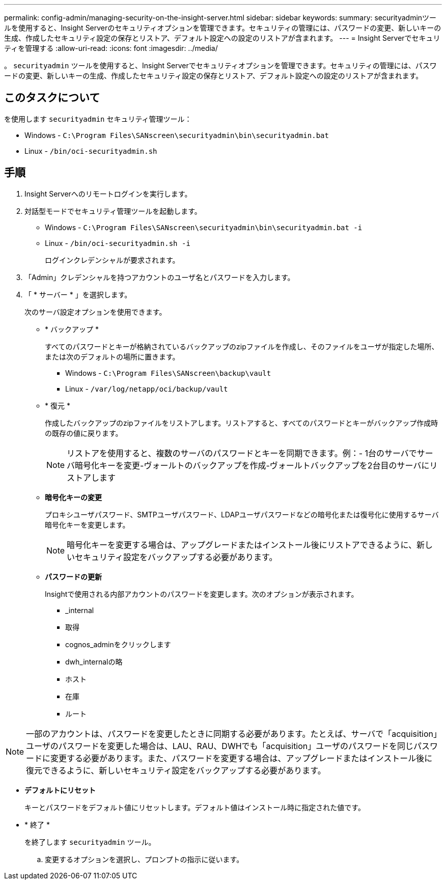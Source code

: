 ---
permalink: config-admin/managing-security-on-the-insight-server.html 
sidebar: sidebar 
keywords:  
summary: securityadminツールを使用すると、Insight Serverのセキュリティオプションを管理できます。セキュリティの管理には、パスワードの変更、新しいキーの生成、作成したセキュリティ設定の保存とリストア、デフォルト設定への設定のリストアが含まれます。 
---
= Insight Serverでセキュリティを管理する
:allow-uri-read: 
:icons: font
:imagesdir: ../media/


[role="lead"]
。 `securityadmin` ツールを使用すると、Insight Serverでセキュリティオプションを管理できます。セキュリティの管理には、パスワードの変更、新しいキーの生成、作成したセキュリティ設定の保存とリストア、デフォルト設定への設定のリストアが含まれます。



== このタスクについて

を使用します `securityadmin` セキュリティ管理ツール：

* Windows - `C:\Program Files\SANscreen\securityadmin\bin\securityadmin.bat`
* Linux - `/bin/oci-securityadmin.sh`




== 手順

. Insight Serverへのリモートログインを実行します。
. 対話型モードでセキュリティ管理ツールを起動します。
+
** Windows - `C:\Program Files\SANscreen\securityadmin\bin\securityadmin.bat -i`
** Linux - `/bin/oci-securityadmin.sh -i`
+
ログインクレデンシャルが要求されます。



. 「Admin」クレデンシャルを持つアカウントのユーザ名とパスワードを入力します。
. 「 * サーバー * 」を選択します。
+
次のサーバ設定オプションを使用できます。

+
** * バックアップ *
+
すべてのパスワードとキーが格納されているバックアップのzipファイルを作成し、そのファイルをユーザが指定した場所、または次のデフォルトの場所に置きます。

+
*** Windows - `C:\Program Files\SANscreen\backup\vault`
*** Linux - `/var/log/netapp/oci/backup/vault`


** * 復元 *
+
作成したバックアップのzipファイルをリストアします。リストアすると、すべてのパスワードとキーがバックアップ作成時の既存の値に戻ります。

+
[NOTE]
====
リストアを使用すると、複数のサーバのパスワードとキーを同期できます。例：- 1台のサーバでサーバ暗号化キーを変更-ヴォールトのバックアップを作成-ヴォールトバックアップを2台目のサーバにリストアします

====
** *暗号化キーの変更*
+
プロキシユーザパスワード、SMTPユーザパスワード、LDAPユーザパスワードなどの暗号化または復号化に使用するサーバ暗号化キーを変更します。

+
[NOTE]
====
暗号化キーを変更する場合は、アップグレードまたはインストール後にリストアできるように、新しいセキュリティ設定をバックアップする必要があります。

====
** *パスワードの更新*
+
Insightで使用される内部アカウントのパスワードを変更します。次のオプションが表示されます。

+
*** _internal
*** 取得
*** cognos_adminをクリックします
*** dwh_internalの略
*** ホスト
*** 在庫
*** ルート






[NOTE]
====
一部のアカウントは、パスワードを変更したときに同期する必要があります。たとえば、サーバで「acquisition」ユーザのパスワードを変更した場合は、LAU、RAU、DWHでも「acquisition」ユーザのパスワードを同じパスワードに変更する必要があります。また、パスワードを変更する場合は、アップグレードまたはインストール後に復元できるように、新しいセキュリティ設定をバックアップする必要があります。

====
* *デフォルトにリセット*
+
キーとパスワードをデフォルト値にリセットします。デフォルト値はインストール時に指定された値です。

* * 終了 *
+
を終了します `securityadmin` ツール。

+
.. 変更するオプションを選択し、プロンプトの指示に従います。



